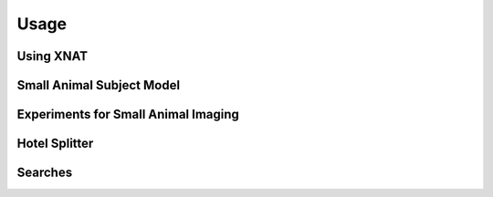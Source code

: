 Usage
=====

Using XNAT
------------

Small Animal Subject Model
--------------------------

Experiments for Small Animal Imaging
------------------------------------


Hotel Splitter
--------------

Searches
--------




